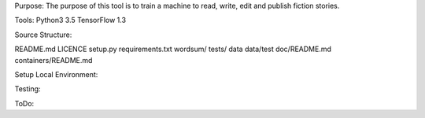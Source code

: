 Purpose:
The purpose of this tool is to train a machine to read, write, edit and publish fiction stories.


Tools:
Python3 3.5
TensorFlow 1.3


Source Structure:

README.md
LICENCE
setup.py
requirements.txt
wordsum/
tests/
data
data/test
doc/README.md
containers/README.md







Setup Local Environment:





Testing:






ToDo:




